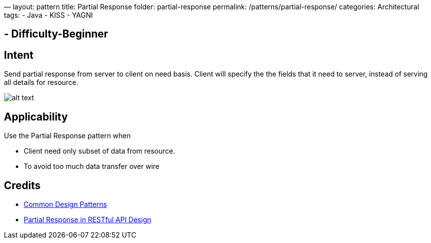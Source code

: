 —
layout: pattern
title: Partial Response
folder: partial-response
permalink: /patterns/partial-response/
categories: Architectural
tags:
 - Java
 - KISS
 - YAGNI

==  - Difficulty-Beginner

== Intent

Send partial response from server to client on need basis. Client will specify the the fields
that it need to server, instead of serving all details for resource. 

image:./etc/partial-response.urm.png[alt text]

== Applicability

Use the Partial Response pattern when

* Client need only subset of data from resource.
* To avoid too much data transfer over wire

== Credits

* https://cloud.google.com/apis/design/design_patterns[Common Design Patterns]
* http://yaoganglian.com/2013/07/01/partial-response/[Partial Response in RESTful API Design]